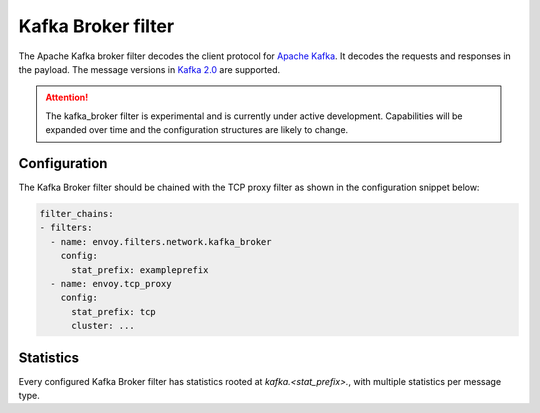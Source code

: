.. _config_network_filters_kafka_broker:

Kafka Broker filter
===================

The Apache Kafka broker filter decodes the client protocol for
`Apache Kafka <https://kafka.apache.org/>`_. It decodes the requests and responses in the payload.
The message versions in `Kafka 2.0 <http://kafka.apache.org/20/protocol.html#protocol_api_keys>`_
are supported.

.. attention::

   The kafka_broker filter is experimental and is currently under active development.
   Capabilities will be expanded over time and the configuration structures are likely to change.

.. _config_network_filters_kafka_broker_config:

Configuration
-------------

The Kafka Broker filter should be chained with the TCP proxy filter as shown
in the configuration snippet below:

.. code-block:: yaml

  filter_chains:
  - filters:
    - name: envoy.filters.network.kafka_broker
      config:
        stat_prefix: exampleprefix
    - name: envoy.tcp_proxy
      config:
        stat_prefix: tcp
        cluster: ...


.. _config_network_filters_kafka_broker_stats:

Statistics
----------

Every configured Kafka Broker filter has statistics rooted at *kafka.<stat_prefix>.*, with multiple
statistics per message type.

.. csv-table::
  :header: Name, Type, Description
  :widths: 1, 1, 2

  request.TYPE, Counter, Number of times a request of particular type was received from Kafka client
  request.unknown, Counter, Number of times a request with format not recognized by this filter was received
  request.failure, Counter, Number of times a request with invalid format was received, or other processing exception occurred
  response.TYPE, Counter, Number of times a response of particular type was received from Kafka broker
  response.TYPE_duration, Histogram, Response generation time in milliseconds
  response.unknown, Counter, Number of times a response with format not recognized by this filter was received
  response.failure, Counter, Number of times a response with invalid format was received, or other processing exception occurred
